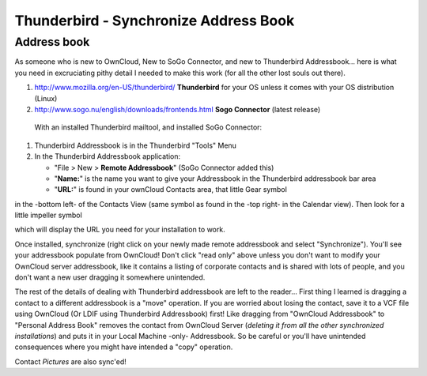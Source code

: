 Thunderbird - Synchronize Address Book
======================================

Address book
------------

As someone who is new to OwnCloud, New to SoGo Connector, and new to Thunderbird Addressbook... here is what you need in excruciating pithy detail I needed to make this work (for all the other lost souls out there).

1. `<http://www.mozilla.org/en-US/thunderbird/>`__ **Thunderbird** for your OS unless it comes with your OS distribution (Linux) 
#. `<http://www.sogo.nu/english/downloads/frontends.html>`__ **Sogo Connector** (latest release)

 With an installed Thunderbird mailtool, and installed SoGo Connector:
#. Thunderbird Addressbook is in the Thunderbird "Tools" Menu
#. In the Thunderbird Addressbook application:

   -  "File > New > **Remote Addressbook**" (SoGo Connector added this)
   -  "**Name:**" is the name you want to give your Addressbook in the Thunderbird addressbook bar area
   -  "**URL:**" is found in your ownCloud Contacts area, that little Gear symbol

.. image:: ../images/contact_thunderbird-Symbol_Gear.jpg
in the -bottom left- of the Contacts View (same symbol as found in the -top right- in the Calendar view). Then look for a little impeller symbol

.. image:: ../images/contact_thunderbird-Symbol_Impeller.jpg
which will display the URL you need for your installation to work. 

.. image:: ../images/contact_thunderbird-URL_config.jpg
   

Once installed, synchronize (right click on your newly made remote addressbook and select "Synchronize"). You'll see your addressbook populate from OwnCloud! Don't click "read only" above unless you don't want to modify your OwnCloud server addressbook, like it contains a listing of corporate contacts and is shared with lots of people, and you don't want a new user dragging it somewhere unintended.

The rest of the details of dealing with Thunderbird addressbook are left to the reader... First thing I learned is dragging a contact to a different addressbook is a "move" operation. If you are worried about losing the contact, save it to a VCF file using OwnCloud (Or LDIF using Thunderbird Addressbook) first! Like dragging from "OwnCloud Addressbook" to "Personal Address Book" removes the contact from OwnCloud Server (*deleting it from all the other synchronized installations*) and puts it in your Local Machine -only- Addressbook. So be careful or you'll have unintended consequences where you might have intended a "copy" operation.

Contact *Pictures* are also sync'ed!
